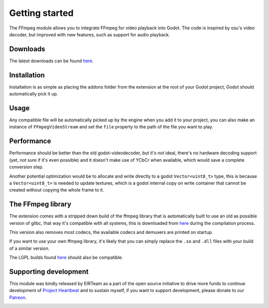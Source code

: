 .. _doc_ffmpeg_getting_started:

Getting started
===============

.. image:: img/cover.jpg

The FFmpeg module allows you to integrate FFmpeg for video playback into Godot.
The code is inspired by osu's video decoder, but improved with new features, such as support for audio playback.

Downloads
---------

The latest downloads can be found `here <https://github.com/EIRTeam/EIRTeam.FFmpeg/releases>`__.

Installation
------------

Installation is as simple as placing the addons folder from the extension at the root of your Godot project, Godot
should automatically pick it up.

Usage
-----

Any compatible file will be automatically picked up by the engine when you add it to your project, you can also make an instance of
``FFmpegVideoStream`` and set the ``file`` property to the path of the file you want to play.

Performance
-----------

Performance should be better than the old godot-videodecoder, but it's not ideal, there's no
hardware decoding support (yet, not sure if it's even possible) and it doesn't make use of YCbCr when available, which would save
a complete conversion step.

Another potential optimization would be to allocate and write directly to a godot ``Vector<uint8_t>`` type, this is because a ``Vector<uint8_t>`` is needed
to update textures, which is a godot internal copy on write container that cannot be created without copying the whole frame to it.

The FFmpeg library
------------------

The extension comes with a stripped down build of the ffmpeg library that is automatically built to use an old as
possible version of glibc, that way it's compatible with all systems, this is downloaded from `here <https://github.com/EIRTeam/ffmpeg-builds/>`__ during the compilation process.

This version also removes most codecs, the available codecs and demuxers are printed on startup.

If you want to use your own ffmpeg library, it's likely that you can simply replace the ``.so`` and ``.dll`` files with your build of a similar version.

The LGPL builds found `here <https://github.com/BtbN/FFmpeg-Builds/releases>`__ should also be compatible.

Supporting development
----------------------

This module was kindly released by EIRTeam as a part of the open source initiative to drive more funds to continue
development of `Project Heartbeat <https://store.steampowered.com/app/1216230/Project_Heartbeat/>`__ and to sustain myself, if you want to support development, please donate to our `Patreon <https://www.patreon.com/EIRTeam>`_.

.. image:: ../../img/patreon_support.png
    :target: https://www.patreon.com/EIRTeam